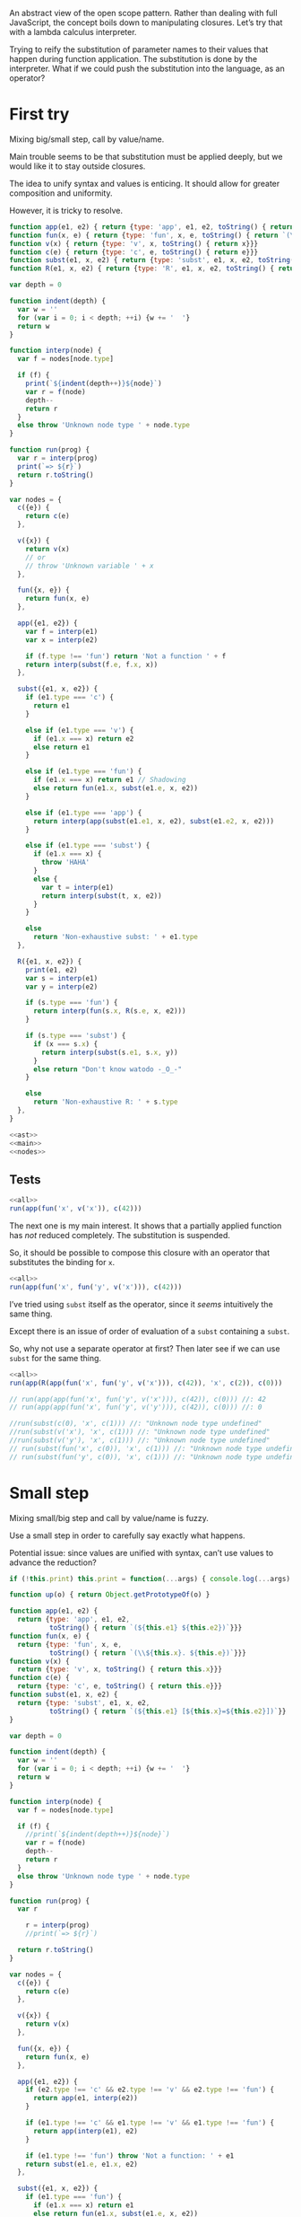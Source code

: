 # -*- org-confirm-babel-evaluate: nil; org-babel-use-quick-and-dirty-noweb-expansion: t -*-
#+PROPERTY: header-args :results output :noweb yes

An abstract view of the open scope pattern.  Rather than dealing with full
JavaScript, the concept boils down to manipulating closures.  Let’s try that
with a lambda calculus interpreter.

Trying to reify the substitution of parameter names to their values that happen
during function application.  The substitution is done by the interpreter.  What
if we could push the substitution into the language, as an operator?

* First try
Mixing big/small step, call by value/name.

Main trouble seems to be that substitution must be applied deeply, but we would
like it to stay outside closures.

The idea to unify syntax and values is enticing.  It should allow for greater
composition and uniformity.

However, it is tricky to resolve.

#+NAME: ast
#+BEGIN_SRC js
function app(e1, e2) { return {type: 'app', e1, e2, toString() { return `(${e1} ${e2})`}}}
function fun(x, e) { return {type: 'fun', x, e, toString() { return `(\\${x}. ${e})`}}}
function v(x) { return {type: 'v', x, toString() { return x}}}
function c(e) { return {type: 'c', e, toString() { return e}}}
function subst(e1, x, e2) { return {type: 'subst', e1, x, e2, toString() { return `(${e1} [${x}=${e2}])`}}}
function R(e1, x, e2) { return {type: 'R', e1, x, e2, toString() { return `(${e1} <${x}=${e2}>)`}}}
#+END_SRC

#+NAME: main
#+BEGIN_SRC js
var depth = 0

function indent(depth) {
  var w = ''
  for (var i = 0; i < depth; ++i) {w += '  '}
  return w
}

function interp(node) {
  var f = nodes[node.type]

  if (f) {
    print(`${indent(depth++)}${node}`)
    var r = f(node)
    depth--
    return r
  }
  else throw 'Unknown node type ' + node.type
}

function run(prog) {
  var r = interp(prog)
  print(`=> ${r}`)
  return r.toString()
}
#+END_SRC

#+NAME: nodes
#+BEGIN_SRC js
var nodes = {
  c({e}) {
    return c(e)
  },

  v({x}) {
    return v(x)
    // or
    // throw 'Unknown variable ' + x
  },

  fun({x, e}) {
    return fun(x, e)
  },

  app({e1, e2}) {
    var f = interp(e1)
    var x = interp(e2)

    if (f.type !== 'fun') return 'Not a function ' + f
    return interp(subst(f.e, f.x, x))
  },

  subst({e1, x, e2}) {
    if (e1.type === 'c') {
      return e1
    }

    else if (e1.type === 'v') {
      if (e1.x === x) return e2
      else return e1
    }

    else if (e1.type === 'fun') {
      if (e1.x === x) return e1 // Shadowing
      else return fun(e1.x, subst(e1.e, x, e2))
    }

    else if (e1.type === 'app') {
      return interp(app(subst(e1.e1, x, e2), subst(e1.e2, x, e2)))
    }

    else if (e1.type === 'subst') {
      if (e1.x === x) {
        throw 'HAHA'
      }
      else {
        var t = interp(e1)
        return interp(subst(t, x, e2))
      }
    }

    else
      return 'Non-exhaustive subst: ' + e1.type
  },

  R({e1, x, e2}) {
    print(e1, e2)
    var s = interp(e1)
    var y = interp(e2)

    if (s.type === 'fun') {
      return interp(fun(s.x, R(s.e, x, e2)))
    }

    if (s.type === 'subst') {
      if (x === s.x) {
        return interp(subst(s.e1, s.x, y))
      }
      else return "Don't know watodo -_O_-"
    }

    else
      return 'Non-exhaustive R: ' + s.type
  },
}
#+END_SRC

#+NAME: all
#+BEGIN_SRC js
<<ast>>
<<main>>
<<nodes>>
#+END_SRC

** Tests
#+BEGIN_SRC js
<<all>>
run(app(fun('x', v('x')), c(42)))
#+END_SRC

#+RESULTS:
: ((\x. x) 42)
:   (\x. x)
:   42
:   (x [x=42])
: => 42

The next one is my main interest.  It shows that a partially applied function
has /not/ reduced completely.  The substitution is suspended.

So, it should be possible to compose this closure with an operator that
substitutes the binding for ~x~.

#+BEGIN_SRC js
<<all>>
run(app(fun('x', fun('y', v('x'))), c(42)))
#+END_SRC

#+RESULTS:
: ((\x. (\y. x)) 42)
:   (\x. (\y. x))
:   42
:   ((\y. x) [x=42])
: => (\y. (x [x=42]))

I’ve tried using ~subst~ itself as the operator, since it /seems/ intuitively
the same thing.

Except there is an issue of order of evaluation of a ~subst~ containing a
~subst~.

So, why not use a separate operator at first?  Then later see if we can use
~subst~ for the same thing.

#+BEGIN_SRC js
<<all>>
run(app(R(app(fun('x', fun('y', v('x'))), c(42)), 'x', c(2)), c(0)))
#+END_SRC

#+RESULTS:
#+begin_example
((((\x. (\y. x)) 42) <x=2>) 0)
  (((\x. (\y. x)) 42) <x=2>)
((\x. (\y. x)) 42) 2
    ((\x. (\y. x)) 42)
      (\x. (\y. x))
      42
      ((\y. x) [x=42])
    2
    (\y. ((x [x=42]) <x=2>))
  0
  (((x [x=42]) <x=2>) [y=0])
=> Non-exhaustive subst: R
#+end_example


#+BEGIN_SRC js
// run(app(app(fun('x', fun('y', v('x'))), c(42)), c(0))) //: 42
// run(app(app(fun('x', fun('y', v('y'))), c(42)), c(0))) //: 0

//run(subst(c(0), 'x', c(1))) //: "Unknown node type undefined"
//run(subst(v('x'), 'x', c(1))) //: "Unknown node type undefined"
//run(subst(v('y'), 'x', c(1))) //: "Unknown node type undefined"
// run(subst(fun('x', c(0)), 'x', c(1))) //: "Unknown node type undefined"
// run(subst(fun('y', c(0)), 'x', c(1))) //: "Unknown node type undefined"
#+END_SRC

* Small step
Mixing small/big step and call by value/name is fuzzy.

Use a small step in order to carefully say exactly what happens.

Potential issue: since values are unified with syntax, can’t use values to
advance the reduction?

#+BEGIN_SRC js
if (!this.print) this.print = function(...args) { console.log(...args) }

function up(o) { return Object.getPrototypeOf(o) }

function app(e1, e2) {
  return {type: 'app', e1, e2,
          toString() { return `(${this.e1} ${this.e2})`}}}
function fun(x, e) {
  return {type: 'fun', x, e,
          toString() { return `(\\${this.x}. ${this.e})`}}}
function v(x) {
  return {type: 'v', x, toString() { return this.x}}}
function c(e) {
  return {type: 'c', e, toString() { return this.e}}}
function subst(e1, x, e2) {
  return {type: 'subst', e1, x, e2,
          toString() { return `(${this.e1} [${this.x}=${this.e2}])`}}
}

var depth = 0

function indent(depth) {
  var w = ''
  for (var i = 0; i < depth; ++i) {w += '  '}
  return w
}

function interp(node) {
  var f = nodes[node.type]

  if (f) {
    //print(`${indent(depth++)}${node}`)
    var r = f(node)
    depth--
    return r
  }
  else throw 'Unknown node type ' + node.type
}

function run(prog) {
  var r

    r = interp(prog)
    //print(`=> ${r}`)

  return r.toString()
}

var nodes = {
  c({e}) {
    return c(e)
  },

  v({x}) {
    return v(x)
  },

  fun({x, e}) {
    return fun(x, e)
  },

  app({e1, e2}) {
    if (e2.type !== 'c' && e2.type !== 'v' && e2.type !== 'fun') {
      return app(e1, interp(e2))
    }

    if (e1.type !== 'c' && e1.type !== 'v' && e1.type !== 'fun') {
      return app(interp(e1), e2)
    }

    if (e1.type !== 'fun') throw 'Not a function: ' + e1
    return subst(e1.e, e1.x, e2)
  },

  subst({e1, x, e2}) {
    if (e1.type === 'fun') {
      if (e1.x === x) return e1
      else return fun(e1.x, subst(e1.e, x, e2))
    }

    else throw 'Non-exhaustive subst: ' + e1.type
  },
}

var p = app(fun('x', fun('y', v('x'))), c(42))
p.toString() //: "((\x. (\y. x)) 42)"
p = interp(p)
p.toString() //: "((\y. x) [x=42])"
p = interp(p)
p.toString() //: "(\y. (x [x=42]))"
p = interp(p)
p.toString() //: "(\y. (x [x=42]))"

p = app(app(fun('x', fun('y', v('x'))), c(42)), c(0))
p.toString() //: "(((\x. (\y. x)) 42) 0)"
p = interp(p)
p.toString() //: "(((\y. x) [x=42]) 0)"
p = interp(p)
p.toString() //: "((\y. (x [x=42])) 0)"
p = interp(p)
p.toString() //: "((x [x=42]) [y=0])"
p = interp(p)
p.toString() //: "Non-exhaustive subst: subst"

p = R(app(fun('x', fun('y', v('x'))), c(42)), 'x', c(2))
p.toString() //: "Non-exhaustive subst: subst"
run(p) //: "Non-exhaustive subst: subst"

p = app(R(app(fun('x', fun('y', v('x'))), c(42)), 'x', c(2)), c(0))
p.toString() //: "Non-exhaustive subst: subst"
run(p) //: "Non-exhaustive subst: subst"
#+END_SRC

This is small step alright.  The issue seems to be: since substitution is not an
atomic operation, how do we guide it?

We could add a ‘reduce’ operation, which evaluates the final term after applying
all substitutions.

In any case, at this point the value of the term is undecided.  So we can add an
operator to change the bindings.

One issue with this approach: terms are independent of one another.  In the
module example, I need to call ~g~ twice, each time with different bindings.
The open scope trick relies on shared environments.  In λ-calculus, nothing is
shared.  I would be able to show a /similar/ trick in pure λ-calculus, but not
explain the open scope trick faithfully.

* Keep values separate
:PROPERTIES:
:header-args: :tangle straight.js
:END:
The original issue is simply to be able to change the bindings of a closure.

Using the substitution for that is icing on the cake.

A less elegant, but maybe more straightforward solution would then be to use an
interpreter which produces closures, and add an operator to change the bindings.

#+NAME: straight/ast
#+BEGIN_SRC js
function app(e1, e2) {
  return {type: 'app', e1, e2,
          toString() { return `(${this.e1} ${this.e2})`}}}
function fun(x, e) {
  return {type: 'fun', x, e,
          toString() { return `(\\${this.x}. ${this.e})`}}}
function v(x) {
  return {type: 'v', x, toString() { return this.x}}}
function c(e) {
  return {type: 'c', e, toString() { return this.e}}}
function R(e1, x, e2) {
  return {type: 'R', e1, x, e2,
          toString() { return `(${this.e1} <${this.x}=${this.e2}>)`}}}
function plus(e1, e2) {
  return {type: 'plus', e1, e2,
          toString() { return `(${this.e1} + ${this.e2})`}}}

// Values
function clos(x, e, env) {
  return {type: 'clos', x, e, env,
          toString() {
            return `<\\${this.x} ${this.e} ${envToString(this.env)}>`}}}
#+END_SRC

#+NAME: straight/env
#+BEGIN_SRC js
function env_set(env, x, v) {
  return [[x,v]].concat(env)
}

function env_has(env, x) {
  for (var i in env) {
    if (env[i][0] === x)
      return true
  }
  return false
}

function env_get(env, x) {
  for (var i in env) {
    if (env[i][0] === x)
      return env[i][1]
  }
}

function env_new(env) {
  return env.slice(0)
}

function envToString(env) {
  var s = []
  for (var i in env) {
    s.push(`${env[i][0]}=${env[i][1]}`)
  }
  return `[${s.join()}]`
}
#+END_SRC

#+NAME: straight/main
#+BEGIN_SRC js
var depth = 0

function indent(depth) {
  var w = ''
  for (var i = 0; i < depth; ++i) {w += '  '}
  return w
}

function interp(node, env) {
  var f = nodes[node.type]

  if (f) {
    print(`${indent(depth++)}${node}`)
    var r = f(node, env)
    depth--
    return r
  }
  else return 'Unknown node type ' + node.type
}

function run(prog) {
  var r = interp(prog, [])
  print(`=> ${r}`)
  return r.toString()
}
#+END_SRC

#+NAME: straight/nodes
#+BEGIN_SRC js
var nodes = {
  c({e}, env) {
    return e
  },

  v({x}, env) {
    if (!env_has(env, x))
      return 'Unknown variable ' + x
    else return env_get(env, x)
  },

  fun({x, e}, env) {
    print(x, e, envToString(env))
    return clos(x, e, env_new(env))
  },

  app({e1, e2}, env) {
    var f = interp(e1, env)
    var v = interp(e2, env)

    if (f.type !== 'clos') return 'Not a closure ' + f
    return interp(f.e, env_set(f.env, f.x, v))
  },

  R({e1, x, e2}, env) {
    var f = interp(e1, env)
    var v = interp(e2, env)

    if (f.type !== 'clos') return 'Not a closure ' + f
    f.env = env_set(f.env, x, v)
    return f
  },

  plus({e1, e2}, env) {
    var a = interp(e1, env)
    var b = interp(e2, env)

    return a + b
  }
}
#+END_SRC

#+NAME: straight/all
#+BEGIN_SRC js
<<straight/ast>>
<<straight/main>>
<<straight/env>>
<<straight/nodes>>
#+END_SRC

** Tests

#+BEGIN_SRC js
<<straight/all>>
run(app(fun('x', fun('y', v('x'))), c(42)))
#+END_SRC

#+RESULTS:

#+BEGIN_SRC js
<<straight/all>>
run(app(app(fun('x', fun('y', v('x'))), c(42)), c(0)))
#+END_SRC

#+RESULTS:
: (((\x. (\y. x)) 42) 0)
:   ((\x. (\y. x)) 42)
:     (\x. (\y. x))
:     42
:     (\y. x)
:   0
:   x
: => 42

~R~ simply substitutes the environment of the closure to which it is applied.

#+BEGIN_SRC js
<<straight/all>>
run(R(app(fun('x', fun('y', v('x'))), c(42)), 'x', c(2)))
#+END_SRC

#+RESULTS:
: (((\x. (\y. x)) 42) <x=2>)
:   ((\x. (\y. x)) 42)
:     (\x. (\y. x))
:     42
:     (\y. x)
:   2
: => <\y x [x=2,x=42]>

We can then apply the closure, having changed its bindings.

#+BEGIN_SRC js
<<straight/all>>
run(app(R(app(fun('x', fun('y', v('x'))), c(42)), 'x', c(2)), c(0)))
#+END_SRC

#+RESULTS:
#+begin_example
((((\x. (\y. x)) 42) <x=2>) 0)
  (((\x. (\y. x)) 42) <x=2>)
    ((\x. (\y. x)) 42)
      (\x. (\y. x))
      42
      (\y. x)
    2
  0
  x
=> 2
#+end_example

So, module example.

#+BEGIN_SRC js
<<straight/all>>

var f = fun('x', plus(v('x'), v('a')))
var g = fun('x', app(v('f'), v('x')))

//run(app(fun('a', fun('f', fun('g', v('g')))), c(1)))
//run(app(app(fun('a', fun('f', fun('g', v('g')))), c(1)), f))
//run(app(app(app(fun('a', fun('f', fun('g', v('g')))), c(1)), f), g))
run(app(app(app(app(fun('a', fun('f', fun('g', v('g')))), c(1)), f), g), c(0)))
#+END_SRC

#+RESULTS:
#+begin_example
(((((\a. (\f. (\g. g))) 1) (\x. (x + a))) (\x. (f x))) 0)
  ((((\a. (\f. (\g. g))) 1) (\x. (x + a))) (\x. (f x)))
    (((\a. (\f. (\g. g))) 1) (\x. (x + a)))
      ((\a. (\f. (\g. g))) 1)
        (\a. (\f. (\g. g)))
a (\f. (\g. g)) []
        1
        (\f. (\g. g))
f (\g. g) [a=1]
      (\x. (x + a))
x (x + a) []
      (\g. g)
g g [f=<\x (x + a) []>,a=1]
    (\x. (f x))
x (f x) []
    g
  0
  (f x)
    f
    x
=> Not a closure Unknown variable f
#+end_example

* Another try
This works, but ~R~ is somewhat convoluted.

I’ve had to return to objects as environments, as I actually needed the sharing
of parents to mimic the scope behavior of JS.

Still, there is the issue that the definitions do not share a ‘variable
environment’ as in JS, so manipulating bindings is not as simple as pushing
~a=2~ in front of the scope.

Suggesting that I may need to mimic more closely JS semantics.

But I have not gained any composition from the ~R~ operator yet.

#+BEGIN_SRC js
if (!this.print) this.print = function(...args) { console.log(...args) }

function up(o) { return Object.getPrototypeOf(o) }

function app(e1, e2) {
  return {type: 'app', e1, e2,
          toString() { return `(${this.e1} ${this.e2})`}}}
function fun(x, e) {
  return {type: 'fun', x, e,
          toString() { return `(\\${this.x}. ${this.e})`}}}
function v(x) {
  return {type: 'v', x, toString() { return this.x}}}
function c(e) {
  return {type: 'c', e, toString() { return this.e}}}
function R(e1, x, e2) {
  return {type: 'R', e1, x, e2,
          toString() { return `(${this.e1} <${this.x}=${this.e2}>)`}}}
function plus(e1, e2) {
  return {type: 'plus', e1, e2,
          toString() { return `(${this.e1} + ${this.e2})`}}}
function letin(x, v, e) {
  return {type: 'letin', x, v, e,
          toString() { return `let ${this.x}=${this.v} in ${this.e}`}}}

// Values
function clos(x, e, env) {
  return {type: 'clos', x, e, env,
          toString() {
            return `<\\${this.x}. ${this.e} ${envToString(this.env)}>`}}}

function env_set(env, x, v) {
  env[x] = v
  return env
//   return [[x,v]].concat(env)
}

function env_has(env, x) {
  return x in env
//   for (var i in env) {
//     if (env[i][0] === x)
//       return true
//   }
//   return false
}

function env_get(env, x) {
  return env[x]
//   for (var i in env) {
//     if (env[i][0] === x)
//       return env[i][1]
//   }
}

function env_new(env) {
  if (env == null) return Object.create(null)
  return Object.create(env)
}

function envToString(env) {
  var s = []
  for (var p in env) {
    s.push(`${p}=${env[p]}`)
  }
  return `[${s.join()}]`
}

var depth = 0

function indent(depth) {
  var w = ''
  for (var i = 0; i < depth; ++i) {w += '  '}
  return w
}

function interp(node, env) {
  var f = nodes[node.type]

  if (f) {
    //print(`${indent(depth++)}${node}`)
    var r = f(node, env)
    depth--
    return r
  }
  else return 'Unknown node type ' + node.type
}

function run(prog) {
  var r = interp(prog, env_new())
  //print(`=> ${r}`)
  return r.toString()
}

var nodes = {
  c({e}, env) {
    return e
  },

  v({x}, env) {
    if (!env_has(env, x))
      return 'Unknown variable ' + x
    else return env_get(env, x)
  },

  fun({x, e}, env) {
    return clos(x, e, env_new(env))
  },

  app({e1, e2}, env) {
    var f = e1.type === 'clos' ? e1 : interp(e1, env)
    var v = interp(e2, env)

    if (f.type !== 'clos') return 'Not a closure ' + f
    return interp(f.e, env_set(f.env, f.x, v))
  },

  R({e1, x, e2}, env) {
    var f = interp(e1, env)
    var v = interp(e2, env)

    if (f.type !== 'clos') return 'Not a closure ' + f
    var e = f.env
    while (up(e) && !Object.hasOwnProperty.call(e, x))
      e = up(e)
//    print(e)
    e[x] = v
//    print(e)
    //f.env = env_set(f.env, x, v)
    return f
  },

  plus({e1, e2}, env) {
    var a = interp(e1, env)
    var b = interp(e2, env)

    return a + b
  },

  letin({x, v, e}, env) {
    return interp(app(fun(x, e), v), env)
  },
}

var p = app(fun('x', fun('y', v('x'))), c(42))
p.toString() //: "((\x. (\y. x)) 42)"
run(p) //: "<\y. x [x=42]>"

p = app(app(fun('x', fun('y', v('x'))), c(42)), c(0))
p.toString() //: "(((\x. (\y. x)) 42) 0)"
run(p) //: "42"

p = R(app(fun('x', fun('y', v('x'))), c(42)), 'x', c(2))
p.toString() //: "(((\x. (\y. x)) 42) <x=2>)"
run(p) //: "<\y. x [x=2]>"

p = app(R(app(fun('x', fun('y', v('x'))), c(42)), 'x', c(2)), c(0))
p.toString() //: "((((\x. (\y. x)) 42) <x=2>) 0)"
run(p) //: "2"


var f = fun('x', plus(v('x'), v('a')))
var g = fun('x', app(v('f'), v('x')))

p = letin('a', c(1),
    letin('f', f,
    letin('g', g,
    v('g'))))
p.toString() //: "let a=1 in let f=(\x. (x + a)) in let g=(\x. (f x)) in g"
run(p) //: "<\x. (f x) [f=<\x. (x + a) [a=1]>,a=1]>"

run(app(p, c(0))) //: "1"

p = R(letin('a', c(1),
      letin('f', f,
      letin('g', g,
      v('g')))), 'a', c(2))
p.toString() //: "(let a=1 in let f=(\x. (x + a)) in let g=(\x. (f x)) in g <a=2>)"
var p2 = interp(p, env_new())
p2.toString() //: "<\x. (f x) [f=<\x. (x + a) [a=2]>,a=2]>"

up(up(p2.env).f.env) === up(up(p2.env)) //: true
//delete p2.env.a //: true
//p2.env.f.env.a = 2 //: 2
p2.env.a //: 2

run(app(p2, c(0))) //: "2"
#+END_SRC

* Equivalence with ~this~
In JS at least, the relation of open scope with ~this~ can be quickly
demonstrated.

#+BEGIN_SRC js
var m = (function(){
  var scope = Object.create(null)
  with (scope) {
    var a = 1
    function f(x) { return x + a }
    function g(x) { return f(x) }
  }
  return {g, scope}
}())

print(m.g(0))
m.scope.a = 2
print(m.g(0))
delete m.scope.a
print(m.g(0))
#+END_SRC

#+RESULTS:
: 1
: 2
: 1

Standard object idiom.  We can override the value of ~this~, and put our changes
in front /without altering the object itself/.

#+BEGIN_SRC js
var m = {
  a: 1,
  f(x) { return x + this.a },
  g(x) { return this.f(x) },
}

print(m.g(0))
print(m.g.call({__proto__: m, a:2}, 0))
print(m.g(0))
#+END_SRC

#+RESULTS:
: 1
: 2
: 1

We can dispense of ~this~ by creating our own binding environments.  Two layers
are needed to be able to override and delete bindings without affecting the
original definitions.

#+BEGIN_SRC js
var m = (function(){
  var env = Object.create(null)
  var scope = Object.create(env)
  env.a = 1
  env.f = function(x) { return x + scope.a }
  env.g = function(x) { return scope.f(x) }
  return {g: env.g, scope}
}())

print(m.g(0))
m.scope.a = 2
print(m.g(0))
delete m.scope.a
print(m.g(0))
#+END_SRC

#+RESULTS:
: 1
: 2
: 1

Which can also write using an object literal syntax:

#+BEGIN_SRC js
var m = (function(){
  var env = {
    a: 1,
    f(x) { return x + scope.a },
    g(x) { return scope.f(x) },
  }
  var scope = Object.create(env)
  return {g: env.g, scope}
}())

print(m.g(0))
m.scope.a = 2
print(m.g(0))
delete m.scope.a
print(m.g(0))
#+END_SRC

#+RESULTS:
: 1
: 2
: 1
